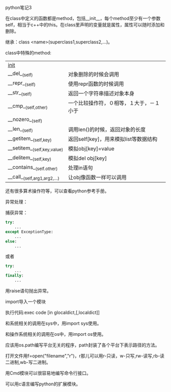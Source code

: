 #+OPTIONS: ^:nil

python笔记3

在class中定义的函数都是method，包括__init__，每个method至少有一个参数self，相当于c++中的this。在class里声明的变量就是属性，属性可以随时添加和删除。

继承：class <name>(superclass1,superclass2,...)。

class中特殊的method:

| __init__                     |                                          |
| __del__(self)                | 对象删除的时候会调用                     |
| __repr__(self)               | 使用repr函数的时候调用                   |
| __str__(self)                | 返回一个字符串描述对象本身               |
| __cmp__(self,other)          | 一个比较操作符，０相等，１大于，－１小于 |
| __nozero__(self)             |                                          |
| __len__(self)                | 调用len()的时候，返回对象的长度          |
| __getitem__(self,key)        | 返回self[key]，用来模拟list等数据结构    |
| __setitem__(self,key,value)  | 模拟obj[key]=value                       |
| __delitem__(self,key)        | 模拟del obj[key]                         |
| __contains__(self.other)     | 处理in语句                               |
| __call__(self,arg1,arg2,...) | 让obj像函数一样可以调用                  |

还有很多算术操作符等，可以查看python参考手册。

异常处理：

捕获异常：

#+BEGIN_SRC python
try:
    ...
except ExceptionType:
    ...
else:
    ...
#+END_SRC

或者

#+BEGIN_SRC python
try:
    ...
finally:
    ...
#+END_SRC

用raise语句抛出异常。

import导入一个模块

执行代码:exec code [in glocaldict,[,localdict]]

和系统相关的调用在sys中，用import sys使用。

和操作系统相关的调用在os中，用import os使用。

应该用os.path编写平台无关的程序，path封装了各个平台下表示路径的方法。

打开文件用f=open("filename","r")，r那儿可以用r-只读，w-只写,rw-读写,rb-读二进制,wb-写二进制。

用Cmd模块可以很容易地编写命令行接口。

可以用c语言编写python的扩展模块。
